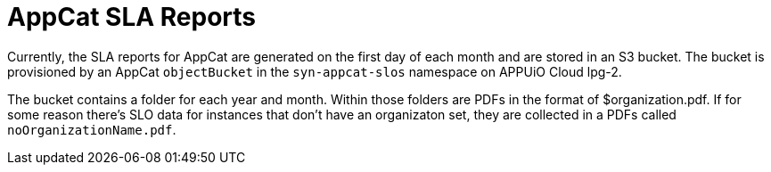 = AppCat SLA Reports

Currently, the SLA reports for AppCat are generated on the first day of each month and are stored in an S3 bucket.
The bucket is provisioned by an AppCat `objectBucket` in the `syn-appcat-slos` namespace on APPUiO Cloud lpg-2.

The bucket contains a folder for each year and month.
Within those folders are PDFs in the format of $organization.pdf.
If for some reason there's SLO data for instances that don't have an organizaton set, they are collected in a PDFs called `noOrganizationName.pdf`.
